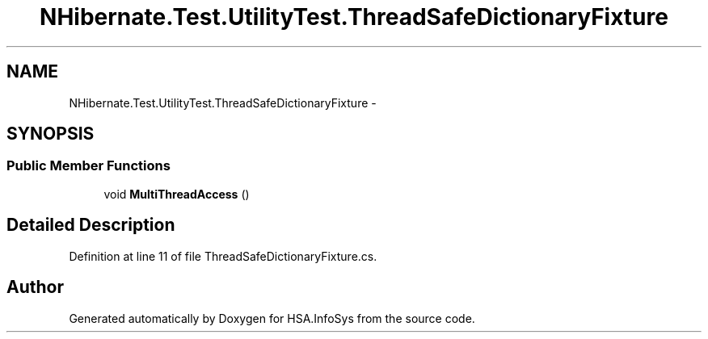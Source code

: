.TH "NHibernate.Test.UtilityTest.ThreadSafeDictionaryFixture" 3 "Fri Jul 5 2013" "Version 1.0" "HSA.InfoSys" \" -*- nroff -*-
.ad l
.nh
.SH NAME
NHibernate.Test.UtilityTest.ThreadSafeDictionaryFixture \- 
.SH SYNOPSIS
.br
.PP
.SS "Public Member Functions"

.in +1c
.ti -1c
.RI "void \fBMultiThreadAccess\fP ()"
.br
.in -1c
.SH "Detailed Description"
.PP 
Definition at line 11 of file ThreadSafeDictionaryFixture\&.cs\&.

.SH "Author"
.PP 
Generated automatically by Doxygen for HSA\&.InfoSys from the source code\&.
